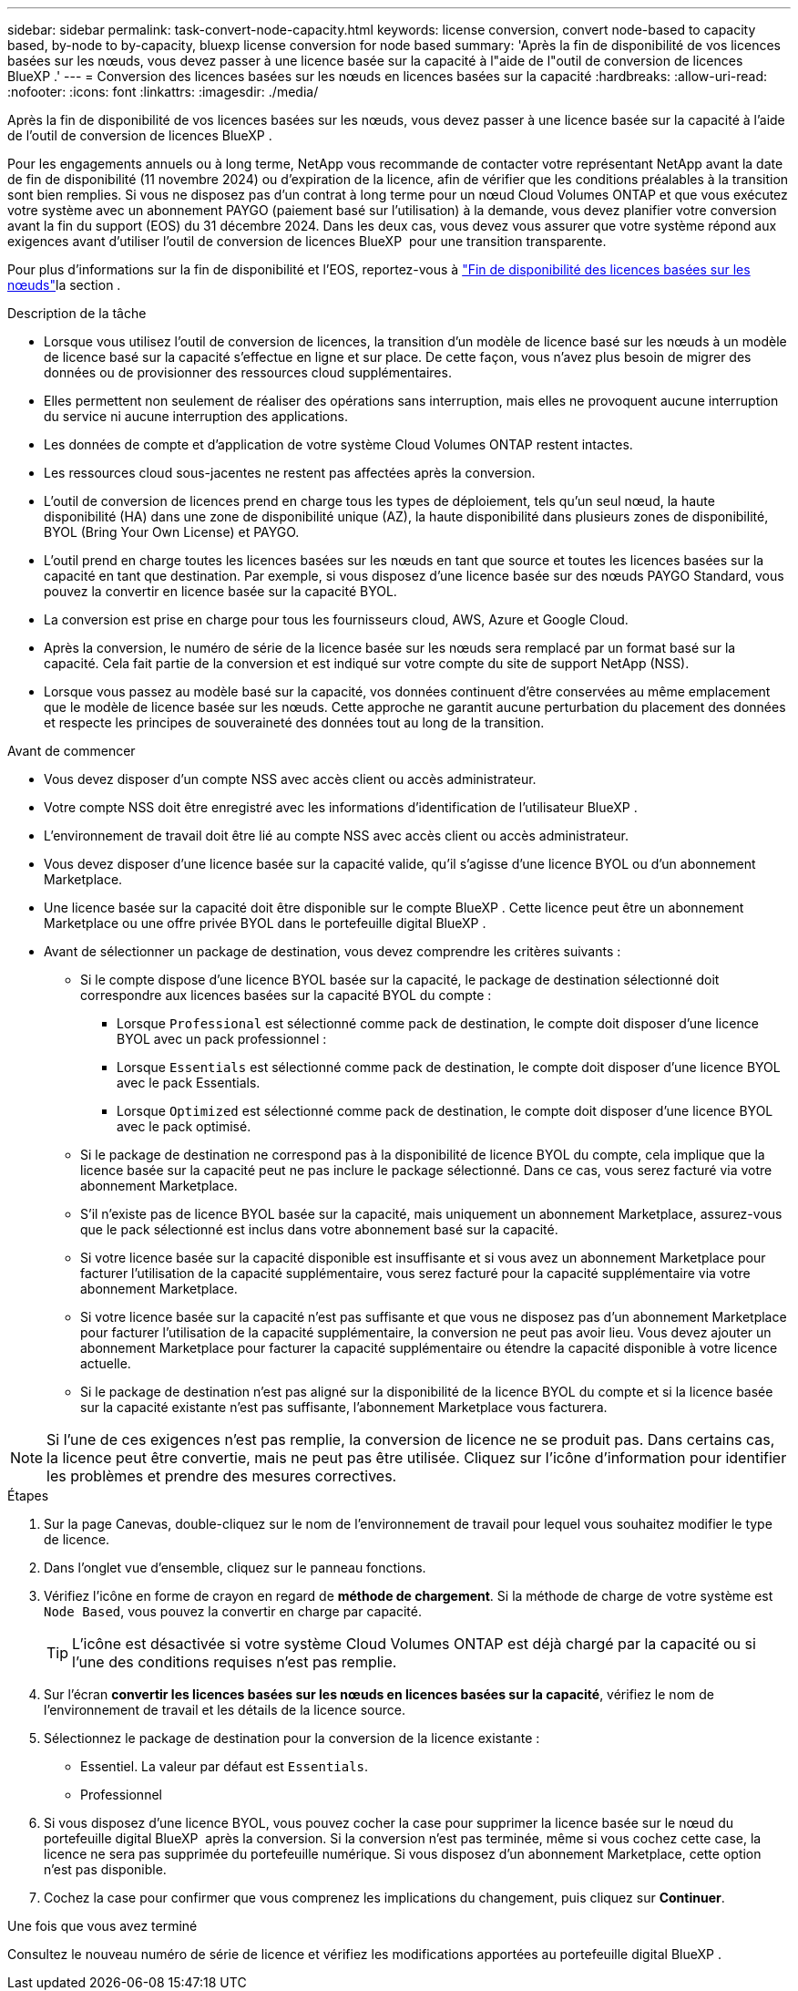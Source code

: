 ---
sidebar: sidebar 
permalink: task-convert-node-capacity.html 
keywords: license conversion, convert node-based to capacity based, by-node to by-capacity, bluexp license conversion for node based 
summary: 'Après la fin de disponibilité de vos licences basées sur les nœuds, vous devez passer à une licence basée sur la capacité à l"aide de l"outil de conversion de licences BlueXP .' 
---
= Conversion des licences basées sur les nœuds en licences basées sur la capacité
:hardbreaks:
:allow-uri-read: 
:nofooter: 
:icons: font
:linkattrs: 
:imagesdir: ./media/


[role="lead"]
Après la fin de disponibilité de vos licences basées sur les nœuds, vous devez passer à une licence basée sur la capacité à l'aide de l'outil de conversion de licences BlueXP .

Pour les engagements annuels ou à long terme, NetApp vous recommande de contacter votre représentant NetApp avant la date de fin de disponibilité (11 novembre 2024) ou d'expiration de la licence, afin de vérifier que les conditions préalables à la transition sont bien remplies. Si vous ne disposez pas d'un contrat à long terme pour un nœud Cloud Volumes ONTAP et que vous exécutez votre système avec un abonnement PAYGO (paiement basé sur l'utilisation) à la demande, vous devez planifier votre conversion avant la fin du support (EOS) du 31 décembre 2024. Dans les deux cas, vous devez vous assurer que votre système répond aux exigences avant d'utiliser l'outil de conversion de licences BlueXP  pour une transition transparente.

Pour plus d'informations sur la fin de disponibilité et l'EOS, reportez-vous à link:concept-licensing.html#end-of-availability-of-node-based-licenses["Fin de disponibilité des licences basées sur les nœuds"]la section .

.Description de la tâche
* Lorsque vous utilisez l'outil de conversion de licences, la transition d'un modèle de licence basé sur les nœuds à un modèle de licence basé sur la capacité s'effectue en ligne et sur place. De cette façon, vous n'avez plus besoin de migrer des données ou de provisionner des ressources cloud supplémentaires.
* Elles permettent non seulement de réaliser des opérations sans interruption, mais elles ne provoquent aucune interruption du service ni aucune interruption des applications.
* Les données de compte et d'application de votre système Cloud Volumes ONTAP restent intactes.
* Les ressources cloud sous-jacentes ne restent pas affectées après la conversion.
* L'outil de conversion de licences prend en charge tous les types de déploiement, tels qu'un seul nœud, la haute disponibilité (HA) dans une zone de disponibilité unique (AZ), la haute disponibilité dans plusieurs zones de disponibilité, BYOL (Bring Your Own License) et PAYGO.
* L'outil prend en charge toutes les licences basées sur les nœuds en tant que source et toutes les licences basées sur la capacité en tant que destination. Par exemple, si vous disposez d'une licence basée sur des nœuds PAYGO Standard, vous pouvez la convertir en licence basée sur la capacité BYOL.
* La conversion est prise en charge pour tous les fournisseurs cloud, AWS, Azure et Google Cloud.
* Après la conversion, le numéro de série de la licence basée sur les nœuds sera remplacé par un format basé sur la capacité. Cela fait partie de la conversion et est indiqué sur votre compte du site de support NetApp (NSS).
* Lorsque vous passez au modèle basé sur la capacité, vos données continuent d'être conservées au même emplacement que le modèle de licence basée sur les nœuds. Cette approche ne garantit aucune perturbation du placement des données et respecte les principes de souveraineté des données tout au long de la transition.


.Avant de commencer
* Vous devez disposer d'un compte NSS avec accès client ou accès administrateur.
* Votre compte NSS doit être enregistré avec les informations d'identification de l'utilisateur BlueXP .
* L'environnement de travail doit être lié au compte NSS avec accès client ou accès administrateur.
* Vous devez disposer d'une licence basée sur la capacité valide, qu'il s'agisse d'une licence BYOL ou d'un abonnement Marketplace.
* Une licence basée sur la capacité doit être disponible sur le compte BlueXP . Cette licence peut être un abonnement Marketplace ou une offre privée BYOL dans le portefeuille digital BlueXP .
* Avant de sélectionner un package de destination, vous devez comprendre les critères suivants :
+
** Si le compte dispose d'une licence BYOL basée sur la capacité, le package de destination sélectionné doit correspondre aux licences basées sur la capacité BYOL du compte :
+
*** Lorsque `Professional` est sélectionné comme pack de destination, le compte doit disposer d'une licence BYOL avec un pack professionnel :
*** Lorsque `Essentials` est sélectionné comme pack de destination, le compte doit disposer d'une licence BYOL avec le pack Essentials.
*** Lorsque `Optimized` est sélectionné comme pack de destination, le compte doit disposer d'une licence BYOL avec le pack optimisé.


** Si le package de destination ne correspond pas à la disponibilité de licence BYOL du compte, cela implique que la licence basée sur la capacité peut ne pas inclure le package sélectionné. Dans ce cas, vous serez facturé via votre abonnement Marketplace.
** S'il n'existe pas de licence BYOL basée sur la capacité, mais uniquement un abonnement Marketplace, assurez-vous que le pack sélectionné est inclus dans votre abonnement basé sur la capacité.
** Si votre licence basée sur la capacité disponible est insuffisante et si vous avez un abonnement Marketplace pour facturer l'utilisation de la capacité supplémentaire, vous serez facturé pour la capacité supplémentaire via votre abonnement Marketplace.
** Si votre licence basée sur la capacité n'est pas suffisante et que vous ne disposez pas d'un abonnement Marketplace pour facturer l'utilisation de la capacité supplémentaire, la conversion ne peut pas avoir lieu. Vous devez ajouter un abonnement Marketplace pour facturer la capacité supplémentaire ou étendre la capacité disponible à votre licence actuelle.
** Si le package de destination n'est pas aligné sur la disponibilité de la licence BYOL du compte et si la licence basée sur la capacité existante n'est pas suffisante, l'abonnement Marketplace vous facturera.





NOTE: Si l'une de ces exigences n'est pas remplie, la conversion de licence ne se produit pas. Dans certains cas, la licence peut être convertie, mais ne peut pas être utilisée. Cliquez sur l'icône d'information pour identifier les problèmes et prendre des mesures correctives.

.Étapes
. Sur la page Canevas, double-cliquez sur le nom de l'environnement de travail pour lequel vous souhaitez modifier le type de licence.
. Dans l'onglet vue d'ensemble, cliquez sur le panneau fonctions.
. Vérifiez l'icône en forme de crayon en regard de *méthode de chargement*. Si la méthode de charge de votre système est `Node Based`, vous pouvez la convertir en charge par capacité.
+

TIP: L'icône est désactivée si votre système Cloud Volumes ONTAP est déjà chargé par la capacité ou si l'une des conditions requises n'est pas remplie.

. Sur l'écran *convertir les licences basées sur les nœuds en licences basées sur la capacité*, vérifiez le nom de l'environnement de travail et les détails de la licence source.
. Sélectionnez le package de destination pour la conversion de la licence existante :
+
** Essentiel. La valeur par défaut est `Essentials`.
** Professionnel




ifdef::azure[]

* Optimisé (pour Azure)


endif::azure[]

ifdef::gcp[]

* Optimisé (pour Google Cloud)


endif::gcp[]

. Si vous disposez d'une licence BYOL, vous pouvez cocher la case pour supprimer la licence basée sur le nœud du portefeuille digital BlueXP  après la conversion. Si la conversion n'est pas terminée, même si vous cochez cette case, la licence ne sera pas supprimée du portefeuille numérique. Si vous disposez d'un abonnement Marketplace, cette option n'est pas disponible.
. Cochez la case pour confirmer que vous comprenez les implications du changement, puis cliquez sur *Continuer*.


.Une fois que vous avez terminé
Consultez le nouveau numéro de série de licence et vérifiez les modifications apportées au portefeuille digital BlueXP .

